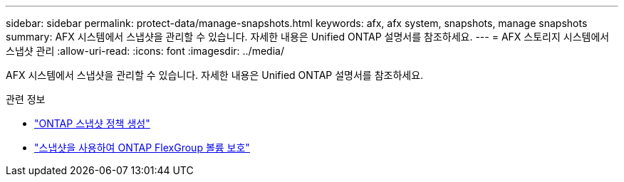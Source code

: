---
sidebar: sidebar 
permalink: protect-data/manage-snapshots.html 
keywords: afx, afx system, snapshots, manage snapshots 
summary: AFX 시스템에서 스냅샷을 관리할 수 있습니다.  자세한 내용은 Unified ONTAP 설명서를 참조하세요. 
---
= AFX 스토리지 시스템에서 스냅샷 관리
:allow-uri-read: 
:icons: font
:imagesdir: ../media/


[role="lead"]
AFX 시스템에서 스냅샷을 관리할 수 있습니다.  자세한 내용은 Unified ONTAP 설명서를 참조하세요.

.관련 정보
* https://docs.netapp.com/us-en/ontap/data-protection/create-snapshot-policy-task.html["ONTAP 스냅샷 정책 생성"^]
* https://docs.netapp.com/us-en/ontap/flexgroup/protect-snapshot-copies-task.html["스냅샷을 사용하여 ONTAP FlexGroup 볼륨 보호"^]

